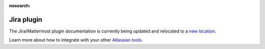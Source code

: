 :nosearch:

Jira plugin 
===========

The Jira/Mattermost plugin documentation is currently being updated and relocated to a `new location <https://mattermost.gitbook.io/jira-plugin/>`_.

Learn more about how to integrate with your other `Atlassian tools <https://docs.mattermost.com/deployment/atlassian-integrations.html>`_.
